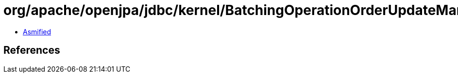 = org/apache/openjpa/jdbc/kernel/BatchingOperationOrderUpdateManager.class

 - link:BatchingOperationOrderUpdateManager-asmified.java[Asmified]

== References

